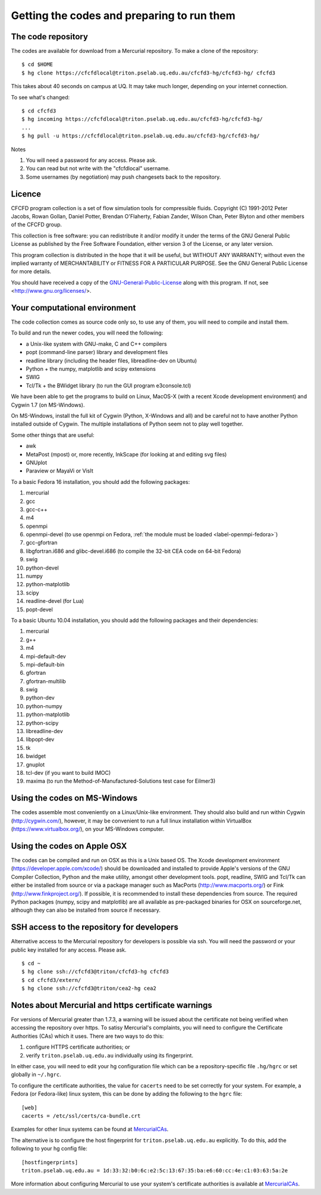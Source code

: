 Getting the codes and preparing to run them
===========================================

The code repository
-------------------
The codes are available for download from a Mercurial repository.
To make a clone of the repository::

  $ cd $HOME
  $ hg clone https://cfcfdlocal@triton.pselab.uq.edu.au/cfcfd3-hg/cfcfd3-hg/ cfcfd3

This takes about 40 seconds on campus at UQ.  
It may take much longer, depending on your internet connection.

To see what's changed::

  $ cd cfcfd3
  $ hg incoming https://cfcfdlocal@triton.pselab.uq.edu.au/cfcfd3-hg/cfcfd3-hg/
  ...
  $ hg pull -u https://cfcfdlocal@triton.pselab.uq.edu.au/cfcfd3-hg/cfcfd3-hg/

Notes

#. You will need a password for any access.  Please ask.
#. You can read but not write with the "cfcfdlocal" username.
#. Some usernames (by negotiation) may push changesets back to the repository.


Licence
-------
CFCFD program collection is a set of flow simulation tools for compressible fluids.
Copyright (C) 1991-2012 Peter Jacobs, Rowan Gollan, Daniel Potter,
Brendan O'Flaherty, Fabian Zander, Wilson Chan, Peter Blyton and
other members of the CFCFD group.

This collection is free software: you can redistribute it and/or modify
it under the terms of the GNU General Public License as published by
the Free Software Foundation, either version 3 of the License, or any later version.

This program collection is distributed in the hope that it will be useful,
but WITHOUT ANY WARRANTY; without even the implied warranty of
MERCHANTABILITY or FITNESS FOR A PARTICULAR PURPOSE.  
See the GNU General Public License for more details.

You should have received a copy of the GNU-General-Public-License_
along with this program.  If not, see <http://www.gnu.org/licenses/>.

.. _GNU-General-Public-License: ./_static/gpl.txt


Your computational environment
------------------------------
The code collection comes as source code only so,
to use any of them, you will need to compile and install them.

To build and run the newer codes, you will need the following:

* a Unix-like system with GNU-make, C and C++ compilers
* popt (command-line parser) library and development files
* readline library (including the header files, libreadline-dev on Ubuntu)
* Python + the numpy, matplotlib and scipy extensions
* SWIG
* Tcl/Tk + the BWidget library (to run the GUI program e3console.tcl)

We have been able to get the programs to build on Linux, MacOS-X 
(with a recent Xcode development environment) and Cygwin 1.7 (on MS-Windows).

On MS-Windows, install the full kit of Cygwin (Python, X-Windows and all)
and be careful not to have another Python installed outside of Cygwin.
The multiple installations of Python seem not to play well together.

Some other things that are useful:

* awk
* MetaPost (mpost) or, more recently, InkScape (for looking at and editing svg files)
* GNUplot
* Paraview or MayaVi or VisIt

To a basic Fedora 16 installation, you should add the following packages:

#. mercurial
#. gcc
#. gcc-c++
#. m4
#. openmpi
#. openmpi-devel (to use openmpi on Fedora, :ref:`the module must be loaded <label-openmpi-fedora>`)
#. gcc-gfortran
#. libgfortran.i686 and glibc-devel.i686 (to compile the 32-bit CEA code on 64-bit Fedora)
#. swig
#. python-devel
#. numpy
#. python-matplotlib
#. scipy
#. readline-devel (for Lua)
#. popt-devel

To a basic Ubuntu 10.04 installation, you should add the following packages and their dependencies:

#. mercurial
#. g++
#. m4
#. mpi-default-dev
#. mpi-default-bin
#. gfortran
#. gfortran-multilib
#. swig
#. python-dev
#. python-numpy
#. python-matplotlib
#. python-scipy
#. libreadline-dev
#. libpopt-dev
#. tk
#. bwidget
#. gnuplot
#. tcl-dev (if you want to build IMOC)
#. maxima (to run the Method-of-Manufactured-Solutions test case for Eilmer3)

Using the codes on MS-Windows
-----------------------------
The codes assemble most conveniently on a Linux/Unix-like environment.
They should also build and run within Cygwin (http://cygwin.com/), however,
it may be convenient to run a full linux installation within 
VirtualBox (https://www.virtualbox.org/), on your MS-Windows computer.

Using the codes on Apple OSX
----------------------------
The codes can be compiled and run on OSX as this is a Unix based OS.
The Xcode development environment (https://developer.apple.com/xcode/) 
should be downloaded and installed to provide Apple's versions of the 
GNU Compiler Collection, Python and the make utility, amongst other
development tools.
popt, readline, SWIG and Tcl/Tk can either be installed from source
or via a package manager such as MacPorts (http://www.macports.org/) or 
Fink (http://www.finkproject.org/).
If possible, it is recommended to install these dependencies from source.
The required Python packages (numpy, scipy and matplotlib) are all available
as pre-packaged binaries for OSX on sourceforge.net, although they can also
be installed from source if necessary.

SSH access to the repository for developers
-------------------------------------------
Alternative access to the Mercurial repository for developers is possible via ssh.
You will need the password or your public key installed for any access.  Please ask.

::

  $ cd ~
  $ hg clone ssh://cfcfd3@triton/cfcfd3-hg cfcfd3
  $ cd cfcfd3/extern/
  $ hg clone ssh://cfcfd3@triton/cea2-hg cea2



Notes about Mercurial and https certificate warnings
----------------------------------------------------
For versions of Mercurial greater than 1.7.3, a warning will be issued
about the certificate not being verified when accessing the repository
over https. To satisy Mercurial's complaints, you will need to configure
the Certificate Authorities (CAs) which it uses. There are two ways to
do this:

1. configure HTTPS certificate authorities; or
2. verify ``triton.pselab.uq.edu.au`` individually using its fingerprint.

In either case, you will need to edit your hg configuration file which
can be a repository-specific file ``.hg/hgrc`` or set globally in
``~/.hgrc``.

To configure the certificate authorities, the value for ``cacerts`` need to
be set correctly for your system. For example, a Fedora (or Fedora-like) linux system,
this can be done by adding the following to the ``hgrc`` file::

  [web]
  cacerts = /etc/ssl/certs/ca-bundle.crt

Examples for other linux systems can be found at MercurialCAs_.

The alternative is to configure the host fingerprint for
``triton.pselab.uq.edu.au`` explicitly. To do this, add
the following to your hg config file::

  [hostfingerprints]
  triton.pselab.uq.edu.au = 1d:33:32:b0:6c:e2:5c:13:67:35:ba:e6:60:cc:4e:c1:03:63:5a:2e

More information about configuring Mercurial to use your system's certificate
authorities is available at MercurialCAs_.


.. _MercurialCAs: http://mercurial.selenic.com/wiki/CACertificates
